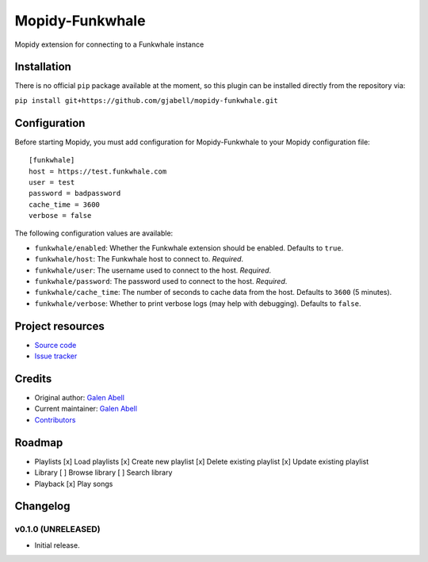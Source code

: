 ****************************
Mopidy-Funkwhale
****************************

.. image:: https://img.shields.io/pypi/v/Mopidy-Funkwhale.svg?style=flat
    :target: https://pypi.python.org/pypi/Mopidy-Funkwhale/
    :alt: Latest PyPI version

.. image:: https://travis-ci.com/gjabell/mopidy-funkwhale.svg?branch=master
    :target: https://travis-ci.com/gjabell/mopidy-funkwhale
    :alt: Travis CI build status

.. image:: https://coveralls.io/repos/github/gjabell/mopidy-funkwhale/badge.svg
    :target: https://coveralls.io/github/gjabell/mopidy-funkwhale
    :alt: Test coverage


Mopidy extension for connecting to a Funkwhale instance


Installation
============

There is no official ``pip`` package available at the moment, so this plugin can be installed directly from the repository via:

``pip install git+https://github.com/gjabell/mopidy-funkwhale.git``


Configuration
=============

Before starting Mopidy, you must add configuration for
Mopidy-Funkwhale to your Mopidy configuration file::

    [funkwhale]
    host = https://test.funkwhale.com
    user = test
    password = badpassword
    cache_time = 3600
    verbose = false

The following configuration values are available:

- ``funkwhale/enabled``: Whether the Funkwhale extension should be enabled. Defaults to ``true``.
- ``funkwhale/host``: The Funkwhale host to connect to. *Required*.
- ``funkwhale/user``: The username used to connect to the host. *Required*.
- ``funkwhale/password``: The password used to connect to the host. *Required*.
- ``funkwhale/cache_time``: The number of seconds to cache data from the host. Defaults to ``3600`` (5 minutes).
- ``funkwhale/verbose``: Whether to print verbose logs (may help with debugging). Defaults to ``false``.

Project resources
=================

- `Source code <https://github.com/gjabell/mopidy-funkwhale>`_
- `Issue tracker <https://github.com/gjabell/mopidy-funkwhale/issues>`_


Credits
=======

- Original author: `Galen Abell <https://github.com/gjabell>`__
- Current maintainer: `Galen Abell <https://github.com/gjabell>`__
- `Contributors <https://github.com/gjabell/mopidy-funkwhale/graphs/contributors>`_


Roadmap
========

- Playlists
  [x] Load playlists
  [x] Create new playlist
  [x] Delete existing playlist
  [x] Update existing playlist

- Library
  [ ] Browse library
  [ ] Search library

- Playback
  [x] Play songs


Changelog
=========

v0.1.0 (UNRELEASED)
----------------------------------------

- Initial release.

